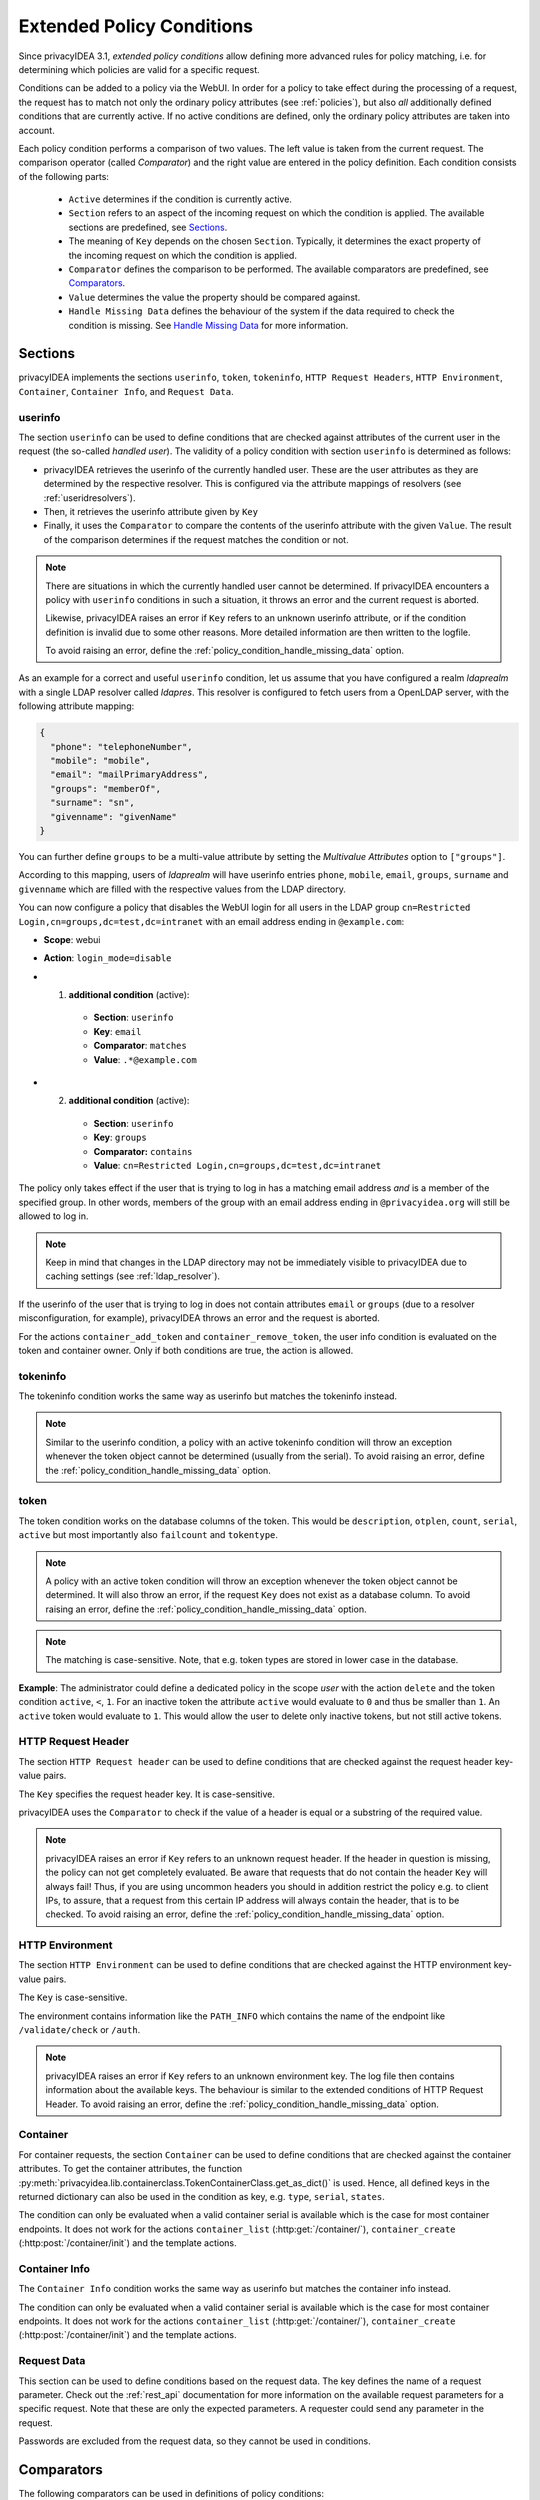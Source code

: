 .. _policy_conditions:

Extended Policy Conditions
--------------------------

Since privacyIDEA 3.1, *extended policy conditions* allow defining more advanced
rules for policy matching, i.e. for determining which policies are valid for a
specific request.

Conditions can be added to a policy via the WebUI. In order for a policy to
take effect during the processing of a request, the request has to match not
only the ordinary policy attributes (see :ref:`policies`), but also *all*
additionally defined conditions that are currently active. If no active
conditions are defined, only the ordinary policy attributes are taken into
account.

Each policy condition performs a comparison of two values. The left value is
taken from the current request. The comparison operator (called *Comparator*)
and the right value are entered in the policy definition. Each condition
consists of the following parts:

 * ``Active`` determines if the condition is currently active.
 * ``Section`` refers to an aspect of the incoming request on which the condition is applied.
   The available sections are predefined, see `Sections`_.
 * The meaning of ``Key`` depends on the chosen ``Section``. Typically, it determines the exact property
   of the incoming request on which the condition is applied.
 * ``Comparator`` defines the comparison to be performed. The available comparators are predefined, see `Comparators`_.
 * ``Value`` determines the value the property should be compared against.
 * ``Handle Missing Data`` defines the behaviour of the system if the data required to check the condition is missing.
   See `Handle Missing Data`_ for more information.

Sections
~~~~~~~~

privacyIDEA implements the sections ``userinfo``, ``token``, ``tokeninfo``, ``HTTP Request Headers``,
``HTTP Environment``, ``Container``, ``Container Info``, and ``Request Data``.

userinfo
^^^^^^^^

The section ``userinfo`` can be used to define conditions that are checked against attributes of the
current user in the request (the so-called *handled user*).
The validity of a policy condition with section ``userinfo`` is determined as follows:

* privacyIDEA retrieves the userinfo of the currently handled user. These are the user attributes as they are
  determined by the respective resolver. This is configured via the attribute mappings of resolvers
  (see :ref:`useridresolvers`).
* Then, it retrieves the userinfo attribute given by ``Key``
* Finally, it uses the ``Comparator`` to compare the contents of the userinfo attribute with the given ``Value``.
  The result of the comparison determines if the request matches the condition or not.

.. note:: There are situations in which the currently handled user
   cannot be determined.  If privacyIDEA encounters a policy with ``userinfo``
   conditions in such a situation, it throws an error and the current request is
   aborted.

   Likewise, privacyIDEA raises an error if ``Key`` refers to an unknown userinfo
   attribute, or if the condition definition is invalid due to some other reasons.
   More detailed information are then written to the logfile.

   To avoid raising an error, define the :ref:`policy_condition_handle_missing_data` option.

As an example for a correct and useful ``userinfo`` condition, let us assume
that you have configured a realm *ldaprealm* with a single LDAP resolver called
*ldapres*. This resolver is configured to fetch users from a OpenLDAP server,
with the following attribute mapping:

.. code-block:: json

    {
      "phone": "telephoneNumber",
      "mobile": "mobile",
      "email": "mailPrimaryAddress",
      "groups": "memberOf",
      "surname": "sn",
      "givenname": "givenName"
    }


You can further define ``groups`` to be a multi-value attribute by setting the
*Multivalue Attributes* option to ``["groups"]``.

According to this mapping, users of *ldaprealm* will have userinfo entries
``phone``, ``mobile``, ``email``, ``groups``, ``surname`` and ``givenname``
which are filled with the respective values from the LDAP directory.

You can now configure a policy that disables the WebUI login for all users in
the LDAP group ``cn=Restricted Login,cn=groups,dc=test,dc=intranet`` with an
email address ending in ``@example.com``:

* **Scope**: webui
* **Action**: ``login_mode=disable``
* 1) **additional condition** (active):

    * **Section**: ``userinfo``
    * **Key**: ``email``
    * **Comparator**: ``matches``
    * **Value**: ``.*@example.com``
*  2) **additional condition** (active):

    * **Section**: ``userinfo``
    * **Key**: ``groups``
    * **Comparator:** ``contains``
    * **Value**: ``cn=Restricted Login,cn=groups,dc=test,dc=intranet``

The policy only takes effect if the user that is trying to log in has a matching
email address *and* is a member of the specified group. In other words, members
of the group with an email address ending in ``@privacyidea.org`` will still be
allowed to log in.

.. note:: Keep in mind that changes in the LDAP directory may not be
   immediately visible to privacyIDEA due to caching settings (see
   :ref:`ldap_resolver`).

If the userinfo of the user that is trying to log in does not contain attributes
``email`` or ``groups`` (due to a resolver misconfiguration, for example), privacyIDEA
throws an error and the request is aborted.

For the actions ``container_add_token`` and ``container_remove_token``, the user info condition is evaluated on the
token and container owner. Only if both conditions are true, the action is allowed.


tokeninfo
^^^^^^^^^

The tokeninfo condition works the same way as userinfo but matches the tokeninfo instead.

.. note:: Similar to the userinfo condition, a policy with an active tokeninfo condition will
   throw an exception whenever the token object cannot be determined (usually from the serial).
   To avoid raising an error, define the :ref:`policy_condition_handle_missing_data` option.

token
^^^^^

The token condition works on the database columns of the token. This would be
``description``, ``otplen``, ``count``, ``serial``, ``active`` but most importantly
also ``failcount`` and ``tokentype``.

.. note:: A policy with an active token condition will
   throw an exception whenever the token object cannot be determined.
   It will also throw an error, if the request ``Key`` does not exist
   as a database column.
   To avoid raising an error, define the :ref:`policy_condition_handle_missing_data` option.

.. note:: The matching is case-sensitive. Note, that e.g. token types are
   stored in lower case in the database.

**Example**: The administrator could define a dedicated policy in the scope *user* with the
action ``delete`` and the token condition ``active``, ``<``, ``1``. For an inactive token the attribute ``active``
would evaluate to ``0`` and thus be smaller than ``1``. An ``active`` token would evaluate to ``1``.
This would allow the user to delete only inactive tokens, but not still active tokens.

HTTP Request Header
^^^^^^^^^^^^^^^^^^^

The section ``HTTP Request header`` can be used to define conditions that are checked against
the request header key-value pairs.

The ``Key`` specifies the request header key. It is case-sensitive.

privacyIDEA uses the ``Comparator`` to check if the value of a header is equal or a substring
of the required value.

.. note:: privacyIDEA raises an error if ``Key`` refers to an unknown request header.
   If the header in question is missing, the policy can not get completely evaluated.
   Be aware that requests that do not contain the header ``Key`` will always fail!
   Thus, if you are using uncommon headers you should
   in addition restrict the policy e.g. to client IPs, to assure, that a request from
   this certain IP address will always contain the header, that is to be checked.
   To avoid raising an error, define the :ref:`policy_condition_handle_missing_data` option.

HTTP Environment
^^^^^^^^^^^^^^^^

The section ``HTTP Environment`` can be used to define conditions that are checked against
the HTTP environment key-value pairs.

The ``Key`` is case-sensitive.

The environment contains information like the ``PATH_INFO`` which contains the name of the
endpoint like ``/validate/check`` or ``/auth``.

.. note:: privacyIDEA raises an error if ``Key`` refers to an unknown environment key.
   The log file then contains information about the available keys.
   The behaviour is similar to the extended conditions of HTTP Request Header.
   To avoid raising an error, define the :ref:`policy_condition_handle_missing_data` option.

Container
^^^^^^^^^
For container requests, the section ``Container`` can be used to define conditions that are checked against the
container attributes. To get the container attributes, the function
:py:meth:`privacyidea.lib.containerclass.TokenContainerClass.get_as_dict()` is used. Hence, all defined
keys in the returned dictionary can also be used in the condition as key, e.g. ``type``, ``serial``, ``states``.

The condition can only be evaluated when a valid container serial is available which is the case for most container
endpoints. It does not work for the actions ``container_list`` (:http:get:`/container/`),
``container_create`` (:http:post:`/container/init`) and the template actions.


Container Info
^^^^^^^^^^^^^^

The ``Container Info`` condition works the same way as userinfo but matches the container info instead.

The condition can only be evaluated when a valid container serial is available which is the case for most container
endpoints. It does not work for the actions ``container_list`` (:http:get:`/container/`),
``container_create`` (:http:post:`/container/init`) and the template actions.


Request Data
^^^^^^^^^^^^

This section can be used to define conditions based on the request data.
The key defines the name of a request parameter. Check out the :ref:`rest_api` documentation for more information on
the available request parameters for a specific request. Note that these are only the expected parameters.
A requester could send any parameter in the request.

Passwords are excluded from the request data, so they cannot be used in conditions.


Comparators
~~~~~~~~~~~

The following comparators can be used in definitions of policy conditions:

* ``equals`` evaluates to true if the left value is equal to the right value, according to Python semantics.
  ``!equals`` evaluates to true if this is not the case.
* ``contains`` evaluates to true if the left value (a list) contains the right value as a member.
  ``!contains`` evaluates to true if this is not the case.
* ``in`` evaluates to true if the left value is contained in the list of values given by the right value.
  The right value is a comma-separated list of values. Individual values can be quoted using double-quotes.
  ``!in`` evaluates to true if the left value is not found in the list given by the right value.
* ``matches`` evaluates to true if the left value completely matches the regular expression given by the right value.
  ``!matches`` evaluates to true if this is not the case.
* ``<`` evaluates to true if the left value is smaller than the right value.
* ``>`` evaluates to true if the left value is greater than the right value.
* ``date_before`` evaluates to true if the left value is a date and time that occurs before the right value.
  Both values must be a date in ISO format (e.g. "YYYY-MM-DD hh:mm:ss±hh:mm").
* ``date_after`` evaluates to true if the left value is a date and time that occurs after the right value.
  Both values must be a date in ISO format (e.g. "YYYY-MM-DD hh:mm:ss±hh:mm").
* ``date_within_last`` evaluates to true if the left-hand value is a date and time that falls within the past time
  interval specified by the right-hand value. ``!date_within_last`` evaluates to true if this is not the case.
  The right-hand value must be a duration expressed as an integer
  immediately followed by a time unit:
    * ``y`` for years
    * ``d`` for days
    * ``h`` for hours
    * ``m`` for minutes
    * ``s`` for seconds
  For example, "7d" means "within the last 7 days", "2h" means "within the last 2 hours".
* ``string_contains`` evaluates to true if the left value (a string) contains the right value as a substring.
  ``!string_contains`` evaluates to true if this is not the case.


If you want to define a policy that e.g. only matches users from Active Directory that are in a
VPN User group, you would first need to map the `memberOf` attribute in the LDAP resolver to a certain
attribute like `"groups": "memberOf"`. Then you need to define the extended condition:

   "groups" contains "CN=VPN Users,OU=Groups,DC=example,DC=com"

If you however want to define a policy that matches e.g. a certain username from a list,
you would have to define an extended condition like:

   "username" in "alice,bob,charlie"


.. _policy_condition_handle_missing_data:

Handle Missing Data
~~~~~~~~~~~~~~~~~~~~

There might be the case, that a condition shall be evaluated, but the required data to check the condition is missing.
For example, an admin is doing a request and hence the user object is not available or even if the user object is
available, the defined key may not be included in the user attributes. This could be avoided with well thought out and
elaborated conditions. However, this might not hold for all scenarios.

There are three different options how the system should handle if the data is missing to check the condition:
    * ``Raise an error``: The system will raise a PolicyError and abort the request.
    * ``Condition is false``: The condition is evaluated to false, hence the policy will not be applied.
    * ``Condition is true``: The condition is evaluated to true, hence the policy will be applied.

The default behaviour is to raise an error. This is the most strict behaviour and prevents policy misconfigurations
from going unnoticed. It is also applied for policies defined in privacyIDEA versions < 3.12 and was the behaviour in
previous versions.

Generally, the usage of conditions is an advanced feature and requires further knowledge about the data available in
the related requests. We highly recommend to evaluate the correct behaviour of the policies in a test environment,
especially when using ``Condition is false/true``.


Error Handling
~~~~~~~~~~~~~~

privacyIDEA's error handling when checking policy conditions is quite strict,
in order to prevent policy misconfiguration from going unnoticed. If
privacyIDEA encounters a policy condition that evaluates neither to true nor
false, but simply *invalid* due to a misconfiguration, privacyIDEA throws an
error and the current request is aborted.

This behaviour can be changed by setting the `Handle Missing Data`_ option
to ``Condition is false`` or ``Condition is true``. However, this only avoids to throw an error if the required data
is missing (e.g. no token or user in the request). If an invalid section or comparator is used, an error will still be
raised.
